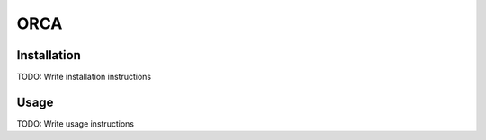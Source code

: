 ORCA
==============================================

Installation
------------

TODO: Write installation instructions

Usage
-----

TODO: Write usage instructions
